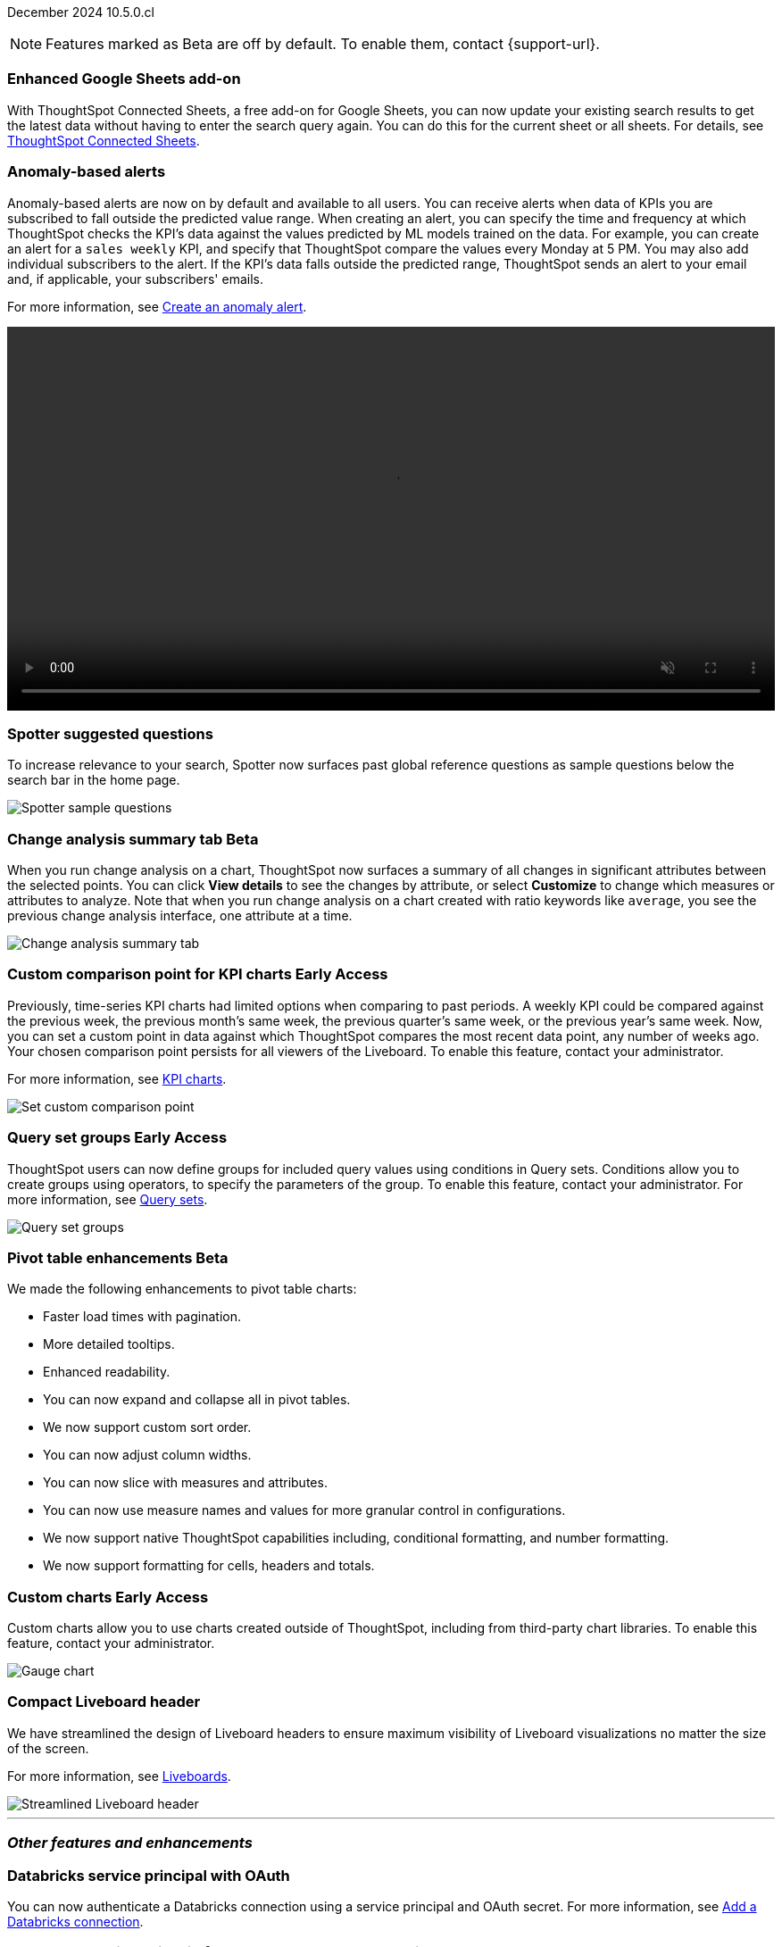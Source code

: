 ifndef::pendo-links[]
December 2024 [label label-dep]#10.5.0.cl#
endif::[]
ifdef::pendo-links[]
[month-year-whats-new]#December 2024#
[label label-dep-whats-new]#10.5.0.cl#
endif::[]

ifndef::free-trial-feature[]
NOTE: Features marked as [.badge.badge-update-note]#Beta# are off by default. To enable them, contact {support-url}.
endif::free-trial-feature[]

[#primary-10-5-0-cl]

// Business User

////
ifndef::free-trial-feature[]
ifndef::pendo-links[]
[#10-5-0-cl-spotter-llm]
[discrete]
=== Gemini LLM integration with Spotter [.badge.badge-early-access]#Early Access#
endif::[]
ifdef::pendo-links[]
[#10-5-0-cl-spotter-llm]
[discrete]
=== Gemini LLM integration with Spotter [.badge.badge-early-access-whats-new]#Early Access#
endif::[]

// Naomi. jira: SCAL-225380. docs jira: SCAL-227908.
// PM: Akshay. Samuel Weick? already in 10.4

endif::free-trial-feature[]
////

[#10-5-0-cl-connected-sheets]
[discrete]
=== Enhanced Google Sheets add-on

With ThoughtSpot Connected Sheets, a free add-on for Google Sheets, you can now update your existing search results to get the latest data without having to enter the search query again. You can do this for the current sheet or all sheets. For details, see
ifndef::pendo-links[]
xref:thoughtspot-sheets.adoc[ThoughtSpot Connected Sheets].
endif::pendo-links[]
ifdef::pendo-links[]
xref:thoughtspot-sheets.adoc[ThoughtSpot Connected Sheets,window=_blank].
endif::pendo-links[]

// Rani. jira:SCAL-217112. docs jira: SCAL-230253.
// PM: Himanshu. Already in 10.4, but announcing it since it wasn't announced with 10.4.


[#10-5-0-cl-anomaly]
[discrete]
=== Anomaly-based alerts
Anomaly-based alerts are now on by default and available to all users. You can receive alerts when data of KPIs you are subscribed to fall outside the predicted value range.
//To create an anomaly alert, navigate to your KPI, select the more options icon image:icon-more-10px.png[more options menu] on the KPI, click *Manage alerts*, and select *Anomaly*.
When creating an alert, you can specify the time and frequency at which ThoughtSpot checks the KPI’s data against the values predicted by ML models trained on the data. For example, you can create an alert for a `sales weekly` KPI, and specify that ThoughtSpot compare the values every Monday at 5 PM. You may also add individual subscribers to the alert. If the KPI's data falls outside the predicted range, ThoughtSpot sends an alert to your email and, if applicable, your subscribers' emails.


For more information, see
ifndef::pendo-links[]
xref:monitor.adoc#create_an_anomaly_alert[Create an anomaly alert].
endif::pendo-links[]
ifdef::pendo-links[]
xref:monitor.adoc#create_an_anomaly_alert[Create an anomaly alert,window=_blank].
endif::pendo-links[]

+++
<video autoplay loop muted controls width="100%" controlsList="nodownload">
<source src="https://docs.thoughtspot.com/cloud/10.1.0.cl/_images/anomaly-alert.mp4" type="video/mp4">
</video>
+++


// Mary. jira: SCAL-196253. docs jira: SCAL-234580 moving from EA in 10.1.0.cl to GA in 10.5.0.cl - requested a JIRA from PM.
// PM: Rahul PJP

////
[#10-5-0-cl-toggle]
[discrete]
=== Toggle for separate search experience
// Naomi. docs jira: SCAL-232986
// PM: Sam Weick. developer docs only.
////

[#10-5-0-cl-spotter]
[discrete]
=== Spotter suggested questions

// Naomi. jira: SCAL-?
// PM: Samuel Weick

To increase relevance to your search, Spotter now surfaces past global reference questions as sample questions below the search bar in the home page.

[.bordered]
image::spotter-reference.png[Spotter sample questions]

// Analyst

ifndef::free-trial-feature[]
ifndef::pendo-links[]
[#10-5-0-cl-summary]
[discrete]
=== Change analysis summary tab [.badge.badge-beta]#Beta#
endif::[]
ifdef::pendo-links[]
[#10-5-0-cl-summary]
[discrete]
=== Change analysis summary tab [.badge.badge-beta-whats-new]#Beta#
endif::[]

// Naomi. jira: SCAL-215669. docs jira: SCAL-?
// PM: Rahul PJP

When you run change analysis on a chart, ThoughtSpot now surfaces a summary of all changes in significant attributes between the selected points. You can click *View details* to see the changes by attribute, or select *Customize* to change which measures or attributes to analyze. Note that when you run change analysis on a chart created with ratio keywords like `average`, you see the previous change analysis interface, one attribute at a time.

[.bordered]
image::summary-tab.png[Change analysis summary tab]

endif::free-trial-feature[]

ifndef::free-trial-feature[]
ifndef::pendo-links[]
[#10-5-0-cl-comparison]
[discrete]
=== Custom comparison point for KPI charts [.badge.badge-early-access]#Early Access#
endif::[]
ifdef::pendo-links[]
[#10-5-0-cl-comparison]
[discrete]
=== Custom comparison point for KPI charts [.badge.badge-early-access-whats-new]#Early Access#
endif::[]

// Naomi. jira: SCAL-224933. docs jira: SCAL-228737. check if it persists for every user who checks the KPI on the Liveboard. make an mp4?
// PM: Rahul PJP

Previously, time-series KPI charts had limited options when comparing to past periods. A weekly KPI could be compared against the previous week, the previous month's same week, the previous quarter's same week, or the previous year's same week. Now, you can set a custom point in data against which ThoughtSpot compares the most recent data point, any number of weeks ago. Your chosen comparison point persists for all viewers of the Liveboard. To enable this feature, contact your administrator.

For more information, see
ifndef::pendo-links[]
xref:chart-kpi.adoc#kpi-custom-comparison[KPI charts].
endif::[]
ifdef::pendo-links[]
xref:chart-kpi.adoc#kpi-custom-comparison[KPI charts,window=_blank].
endif::[]

[.bordered]
image::custom-comparison.png[Set custom comparison point]

endif::free-trial-feature[]





ifndef::free-trial-feature[]
ifndef::pendo-links[]
[#10-5-0-cl-cohorts]
[discrete]
=== Query set groups [.badge.badge-early-access]#Early Access#
endif::[]
ifdef::pendo-links[]
[#10-5-0-cl-cohorts]
[discrete]
=== Query set groups [.badge.badge-early-access-whats-new]#Early Access#
endif::[]
ThoughtSpot users can now define groups for included query values using conditions in Query sets. Conditions allow you to create groups using operators, to specify the parameters of the group. To enable this feature, contact your administrator. For more information, see xref:query-sets.adoc[Query sets].
[.bordered]
image::query-set-groups.png[Query set groups]

// Mary. jira: SCAL-194093. docs jira: SCAL-226615
// PM: Damian

endif::free-trial-feature[]

ifndef::free-trial-feature[]
ifndef::pendo-links[]

ifndef::free-trial-feature[]
ifndef::pendo-links[]
[#10-5-0-cl-pivot-table-2]
[discrete]
=== Pivot table enhancements [.badge.badge-beta]#Beta#
endif::[]
ifdef::pendo-links[]
[#10-5-0-cl-pivot-table-2]
[discrete]
=== Pivot table enhancements [.badge.badge-beta-whats-new]#Beta#
endif::[]
We made the following enhancements to pivot table charts:

* Faster load times with pagination.
* More detailed tooltips.
* Enhanced readability.
* You can now expand and collapse all in pivot tables.
* We now support custom sort order.
* You can now adjust column widths.
* You can now slice with measures and attributes.
* You can now use measure names and values for more granular control in configurations.
* We now support native ThoughtSpot capabilities including, conditional formatting, and number formatting.
* We now support formatting for cells, headers and totals.

// Mary. jira: SCAL-220512. docs jira:
// PM: Arpit

endif::free-trial-feature[]

ifndef::free-trial-feature[]
ifndef::pendo-links[]



[#10-5-0-cl-byoc]
[discrete]
=== Custom charts [.badge.badge-early-access]#Early Access#
endif::[]
ifdef::pendo-links[]
[#10-5-0-cl-byoc]
[discrete]
=== Custom charts [.badge.badge-early-access-whats-new]#Early Access#
endif::[]

// Mark. jira: SCAL-171985. docs jira: SCAL-234248. split in two: end-user (show screenshot with an example (don't show vitara)), and below the fold, showing enablement/ admin
// PM: Arpit

Custom charts allow you to use charts created outside of ThoughtSpot, including from third-party chart libraries. To enable this feature, contact your administrator.

[.bordered]
image::custom-chart-select.png[Gauge chart]
endif::free-trial-feature[]

[#10-5-0-cl-header]
[discrete]
=== Compact Liveboard header

// Naomi – jira: SCAL-220304. docs jira: SCAL-?
// PM: Dilip. go to training instance and take an image with fewer tabs.

We have streamlined the design of Liveboard headers to ensure maximum visibility of Liveboard visualizations no matter the size of the screen.

For more information, see
ifndef::pendo-links[]
xref:liveboard.adoc#compact-header[Liveboards].
endif::[]
ifdef::pendo-links[]
xref:liveboard.adoc#compact-header[Liveboards,window=_blank].
endif::[]


[.bordered]
image::liveboard-header-compact.png[Streamlined Liveboard header]

////
[#10-5-0-cl-parameters]
[discrete]
=== [Alpha] Consumption of Parameters for publishing

// Mary. jira: SCAL-212237. docs jira: SCAL-?
// PM: Aashica. marked none needed. Awaiting confirmation from PM.
////

////
[#10-5-0-cl-base]
[discrete]
=== Base metadata changes for sharing feature using Parameters for publishing

// Mary. jira: SCAL-218138. docs jira: SCAL-?
// PM: Aashica/Reshma -  TSE only.
////


////
[#10-5-0-cl-formatting]
[discrete]
=== Advanced conditional formatting

// Mary. jira: SCAL-194972. docs jira: SCAL-?
// PM: Manan - waiting for details about how this differs from the advanced conditional formatting that was EA in 10.0.0.cl. reach out to Arpit. - removing for RC as no answer yet and marked as no doc needed. Arpit confirmed that there is no change for 10.5.0.cl & this remains in EA.
////

// ifndef::free-trial-feature[]
// ifndef::pendo-links[]
// [#10-5-0-cl-modeling]
// [discrete]
// === FE v2 for data modeling [.badge.badge-beta]#Beta#
// endif::[]
// ifdef::pendo-links[]
// [#10-5-0-cl-modeling]
// [discrete]
// === FE v2 for data modeling [.badge.badge-beta-whats-new]#Beta#
// endif::[]

// Mark. jira: SCAL-141145. docs jira: SCAL-?
// PM: Anjali

//endif::free-trial-feature[]



// [#10-5-0-cl-model]
// [discrete]
// === Modeling improvements for 10.5

// Mark. jira: SCAL-222805. docs jira: SCAL-?
// PM: Samridh



'''
[#secondary-10-5-0-cl]
[discrete]
=== _Other features and enhancements_

// Data Engineer

[#10-5-0-cl-oauth]
[discrete]
=== Databricks service principal with OAuth

// Naomi. jira: SCAL-208829. docs jira: SCAL-230240. note if it replaces service account auth.
// PM: Aaghran

You can now authenticate a Databricks connection using a service principal and OAuth secret. For more information, see
ifndef::pendo-links[]
xref:connections-databricks-add.adoc[Add a Databricks connection].
endif::[]
ifdef::pendo-links[]
xref:connections-databricks-add.adoc[Add a Databricks connection,window=_blank].
endif::[]
//This feature replaces Databricks basic authentication, which has been deprecated.

// IT/ Ops Engineer

//ifndef::free-trial-feature[]
//ifndef::pendo-links[]

////
[#10-5-0-cl-orgs]
[discrete]
=== Implement per-Org URL for sharing/custom links [.badge.badge-early-access]#Early Access#
endif::[]
ifdef::pendo-links[]
[#10-5-0-cl-orgs]
[discrete]
=== Implement per-Org URL for sharing/custom links [.badge.badge-early-access-whats-new]#Early Access#
endif::[]

// Mary. jira: SCAL-192283. docs jira: SCAL-?
// PM: Himanshu - awaiting clarification about how this differs from the previous EA of per-org URLs that is set to GA in 10.6.0.cl. TSE only.

endif::free-trial-feature[]
////

[#10-5-0-cl-cta]
[discrete]
=== OAuth Connections sign-in for Search Data and Answer view

// Naomi. jira: SCAL-227647, SCAL-227649. docs jira: SCAL-?
// PM: Aaghran. shorten blurb. add an image of the options in Admin Early Access. clarify that it's expanded (not just from Liveboards anymore)

Admin users now have more control on how users sign in to Connections authenticated using OAuth when the connection authentication has expired. Previously, the *Sign in with OAuth* button appeared only on Liveboards built on the Connection. Now, users can access the sign-in flow from Search Data and Answers as well. For more information, see
ifndef::pendo-links[]
xref:single-window-oauth.adoc[OAuth sign-in for Liveboards and Answers].
endif::[]
ifdef::pendo-links[]
xref:single-window-oauth.adoc[OAuth sign-in for Liveboards and Answers,window=_blank].
endif::[]


////
* Using the Automatic OAuth Sign-in Trigger option in the Early Access panel, admin users can set the *Sign in with OAuth* button to be automatically triggered in a Liveboard, Answer, or Search Data page when the authentication of the underlying Connections expires.
* Using the OAuth Redirection Behavior option in the Early Access panel, admin users can ensure that the connection authentication flow opens in the current page, rather than a new tab.
////

ifndef::free-trial-feature[]
ifndef::pendo-links[]
[#10-5-0-cl-join]
[discrete]
=== Join cardinality change for global joins [.badge.badge-early-access]#Early Access#
endif::[]
ifdef::pendo-links[]
[#10-5-0-cl-join]
[discrete]
=== Join cardinality change for global joins [.badge.badge-early-access-whats-new]#Early Access#
endif::[]

// Naomi. jira: SCAL-224193. docs jira: SCAL-224199
// PM: Samridh

You can now change the cardinality of a join (1:1, 1:Many, Many:1) without needing to delete and remake the join. To enable this feature, contact your administrator.

endif::free-trial-feature[]

[#10-5-0-cl-utilities]
[discrete]
=== Utilities schema viewer
ThoughtSpot's schema viewer connection picker is now on by default and available to all users. You can now use the dropdown or search to select your connection in the schema viewer.

NOTE: You can no longer view objects across all connections. You must filter by a specific connection.

For more information, see
ifndef::pendo-links[]
xref:schema-viewer.adoc[Schema viewer connection picker].
endif::[]
ifdef::pendo-links[]
xref:schema-viewer.adoc[Schema viewer connection picker,window=blank].
endif::[]

// Mary. jira: SCAL-224758. docs jira: SCAL-?
// PM: Samridh

ifndef::free-trial-feature[]
ifndef::pendo-links[]
[#10-5-0-cl-byoc-admin]
[discrete]
=== Administer custom charts [.badge.badge-early-access]#Early Access#
endif::[]
ifdef::pendo-links[]
[#10-5-0-cl-byoc-admin]
[discrete]
=== Administer custom charts [.badge.badge-early-access-whats-new]#Early Access#
endif::[]

// Mark. jira: SCAL-171985. docs jira: SCAL-234248. split in two: end-user (show screenshot with an example (don't show vitara)), and below the fold, showing enablement/ admin
// PM: Arpit

Administrators can now enable custom charts on the *Admin > All Orgs > Early access features* page.

[.bordered]
image::custom-chart-select.png[Gauge chart]
endif::free-trial-feature[]


ifndef::free-trial-feature[]
[discrete]
=== For the Developer

For new features and enhancements introduced in this release of ThoughtSpot Embedded, see https://developers.thoughtspot.com/docs/?pageid=whats-new[ThoughtSpot Developer Documentation^].
endif::free-trial-feature[]
